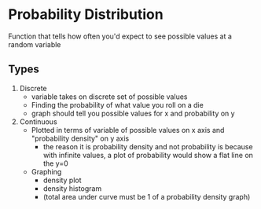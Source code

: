 #+STARTUP: indent
* Probability Distribution
Function that tells how often you'd expect to see possible values at a random variable
** Types
1. Discrete
   - variable takes on discrete set of possible values
   - Finding the probability of what value you roll on a die
   - graph should tell you possible values for x and probability on y
2. Continuous
   - Plotted in terms of variable of possible values on x axis and "probability density" on y axis
     - the reason it is probability density and not probability is because with infinite values, a plot of probability would show a flat line on the y=0
   - Graphing
     - density plot
     - density histogram
     - (total area under curve must be 1 of a probability density graph)
